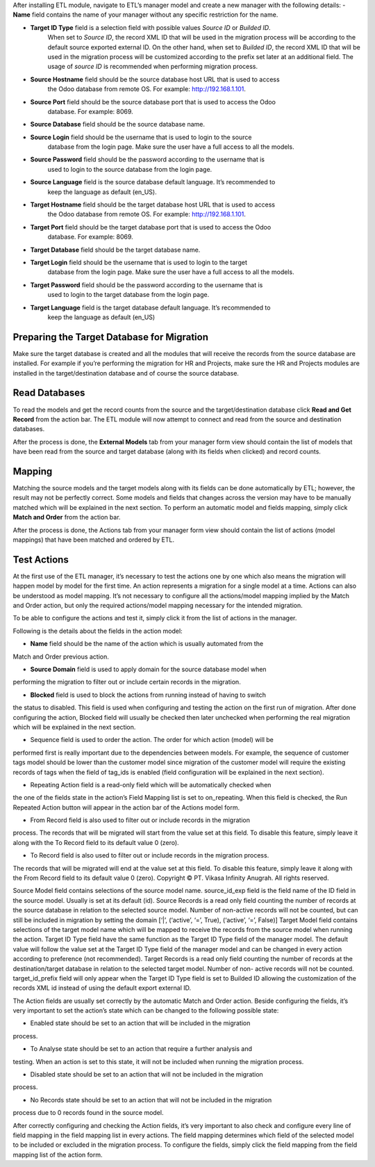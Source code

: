 After installing ETL module, navigate to ETL’s manager model and create a new manager
with the following details:
- **Name** field contains the name of your manager without any specific restriction for the name.

- **Target ID Type** field is a selection field with possible values *Source ID* or *Builded ID*.
    When set to *Source ID*, the record XML ID that will be used in the migration process
    will be according to the default source exported external ID. On the other hand,
    when set to *Builded ID*, the record XML ID that will be used in the migration process
    will be customized according to the prefix set later at an additional field. The usage
    of *source ID* is recommended when performing migration process.

- **Source Hostname** field should be the source database host URL that is used to access
    the Odoo database from remote OS. For example: http://192.168.1.101.

- **Source Port** field should be the source database port that is used to access the Odoo
    database. For example: 8069.

- **Source Database** field should be the source database name.

- **Source Login** field should be the username that is used to login to the source
    database from the login page. Make sure the user have a full access to all the models.

- **Source Password** field should be the password according to the username that is
    used to login to the source database from the login page.

- **Source Language** field is the source database default language. It’s recommended to
    keep the language as default (en_US).

- **Target Hostname** field should be the target database host URL that is used to access
    the Odoo database from remote OS. For example: http://192.168.1.101.

- **Target Port** field should be the target database port that is used to access the Odoo
    database. For example: 8069.

- **Target Database** field should be the target database name.

- **Target Login** field should be the username that is used to login to the target
    database from the login page. Make sure the user have a full access to all the models.

- **Target Password** field should be the password according to the username that is
    used to login to the target database from the login page.

- **Target Language** field is the target database default language. It’s recommended to
    keep the language as default (en_US)

Preparing the Target Database for Migration
~~~~~~~~~~~~~~~~~~~~~~~~~~~~~~~~~~~~~~~~~~~

Make sure the target database is created and all the modules that will receive the records
from the source	database are installed. For example if you’re performing the migration for HR
and	Projects, make sure	the	HR and Projects modules are installed in the target/destination
database and of course the source database.

Read Databases
~~~~~~~~~~~~~~

To read the models and get the record counts from the source and the target/destination 
database click **Read and Get Record** from the action bar. The ETL module will now attempt
to connect and read from the source and destination databases.

After the process is done, the **External Models** tab from your manager form view should
contain the list of models that have been read from the source and target database (along 
with its fields when clicked) and record counts.

Mapping
~~~~~~~

Matching the source models and the target models along with its fields can be done 
automatically by ETL; however, the result may not be perfectly correct. Some models and 
fields that changes across the version may have to be manually matched which will be 
explained in the next section. To perform an automatic model and fields mapping, simply 
click **Match and Order** from the action bar.

After the process is done, the Actions tab from your manager form view should contain the 
list of actions (model mappings) that have been matched and ordered by ETL.

Test Actions
~~~~~~~~~~~~

At the first use of the ETL manager, it’s necessary to test the actions one by one which also 
means the migration will happen model by model for the first time. An action represents a 
migration for a single model at a time. Actions can also be understood as model mapping. 
It’s not necessary to configure all the actions/model mapping implied by the Match and 
Order action, but only the required actions/model mapping necessary for the intended 
migration. 
 
To be able to configure the actions and test it, simply click it from the list of actions in the 
manager.

Following is the details about the fields in the action model:

- **Name** field should be the name of the action which is usually automated from the
Match and Order previous action.

- **Source Domain** field is used to apply domain for the source database model when
performing the migration to filter out or include certain records in the migration.

- **Blocked** field is used to block the actions from running instead of having to switch
the status to disabled. This field is used when configuring and testing the action on 
the first run of migration. After done configuring the action, Blocked field will usually 
be checked then later unchecked when performing the real migration which will be 
explained in the next section.

• Sequence field is used to order the action. The order for which action (model) will be 
performed first is really important due to the dependencies between models. For 
example, the sequence of customer tags model should be lower than the customer 
model since migration of the customer model will require the existing records of tags 
when the field of tag_ids is enabled (field configuration will be explained in the next 
section).

• Repeating Action field is a read-only field which will be automatically checked when 
the one of the fields state in the action’s Field Mapping list is set to on_repeating. 
When this field is checked, the Run Repeated Action button will appear in the action 
bar of the Actions model form.

• From Record field is also used to filter out or include records in the migration 
process. The records that will be migrated will start from the value set at this field. 
To disable this feature, simply leave it along with the To Record field to its default 
value 0 (zero).

• To Record field is also used to filter out or include records in the migration process. 
The records that will be migrated will end at the value set at this field. To disable this 
feature, simply leave it along with the From Record field to its default value 0 (zero). 
Copyright © PT. Vikasa Infinity Anugrah. All rights reserved. 

Source Model field contains selections of the source model name. 
source_id_exp field is the field name of the ID field in the source model. Usually is set 
at its default (id). 
Source Records is a read only field counting the number of records at the source 
database in relation to the selected source model. Number of non-active records will 
not be counted, but can still be included in migration by setting the domain [‘|’, 
(‘active’, ‘=’, True), (‘active’, ‘=’, False)] 
Target Model field contains selections of the target model name which will be 
mapped to receive the records from the source model when running the action. 
Target ID Type field have the same function as the Target ID Type field of the 
manager model. The default value will follow the value set at the Target ID Type field 
of the manager model and can be changed in every action according to preference 
(not recommended). 
Target Records is a read only field counting the number of records at the 
destination/target database in relation to the selected target model. Number of non-
active records will not be counted. 
target_id_prefix field will only appear when the Target ID Type field is set to Builded 
ID allowing the customization of the records XML id instead of using the default 
export external ID. 
 
The Action fields are usually set correctly by the automatic Match and Order action. Beside 
configuring the fields, it’s very important to set the action’s state which can be changed to 
the following possible state:

• Enabled state should be set to an action that will be included in the migration 
process.

• To Analyse state should be set to an action that require a further analysis and 
testing. When an action is set to this state, it will not be included when running the 
migration process.

• Disabled state should be set to an action that will not be included in the migration 
process.

• No Records state should be set to an action that will not be included in the migration 
process due to 0 records found in the source model. 
 
After correctly configuring and checking the Action fields, it’s very important to also check 
and configure every line of field mapping in the field mapping list in every actions. The field 
mapping determines which field of the selected model to be included or excluded in the 
migration process. To configure the fields, simply click the field mapping from the field 
mapping list of the action form.
